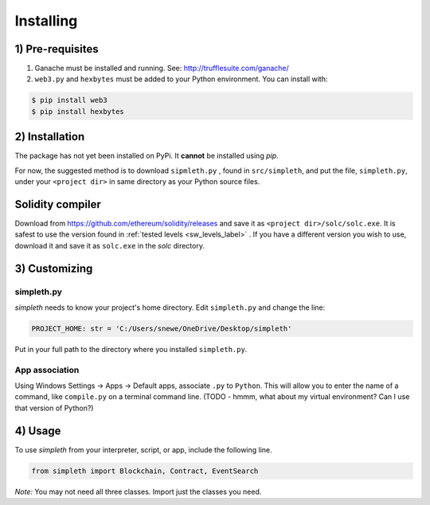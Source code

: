 Installing
==========

1) Pre-requisites
*****************

#.  Ganache must be installed and running. See: http://trufflesuite.com/ganache/
#.  ``web3.py`` and ``hexbytes`` must be added to your Python environment.
    You can install with:

.. code-block:: shell-session

   $ pip install web3
   $ pip install hexbytes

2) Installation
***************
The package has not yet been installed on PyPi.
It **cannot** be installed using `pip`.

For now, the suggested method is to download ``sipmleth.py`` , found in
``src/simpleth``, and put the file,
``simpleth.py``, under your ``<project dir>`` in same directory as your
Python source files.

Solidity compiler
*****************
Download from
https://github.com/ethereum/solidity/releases
and save it as ``<project dir>/solc/solc.exe``.
It is safest to use the version found in
:ref:`tested levels <sw_levels_label>` . If you
have a different version you wish to use, download
it and save it as ``solc.exe`` in the `solc`
directory.



3) Customizing
**************

simpleth.py
"""""""""""
`simpleth` needs to know your project's home directory.
Edit ``simpleth.py`` and change the line:

.. code-block:: python

   PROJECT_HOME: str = 'C:/Users/snewe/OneDrive/Desktop/simpleth'

Put in your full path to the directory where you installed ``simpleth.py``.

App association
"""""""""""""""
Using Windows Settings -> Apps -> Default apps, associate ``.py`` to ``Python``.
This will allow you to enter the name of a command, like ``compile.py``
on a terminal command line.
(TODO - hmmm, what about my virtual environment? Can I use that version of
Python?)


4) Usage
********
To use `simpleth` from your interpreter, script, or app, include the
following line.

.. code-block:: python

   from simpleth import Blockchain, Contract, EventSearch

*Note:* You may not need all three classes. Import just the classes you
need.